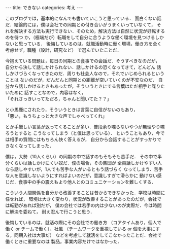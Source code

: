 #+BEGIN_EXPORT html
---
title: できない
categories: 考え
---
#+END_EXPORT
このブログでは，基本的になんでも書いていこうと思っている．
面白くない話だ．結論的には，僕は会社での同期との付き合いがうまくいっていなくて，
それを解決する方法も実行できない．そのため，解決方法は自然に状況が好転するのを待つ
か，（極端だが）転職をして自分に合うような働く環境を見つけるしかないと思っている．
後悔しているのは，就職活動時に働く環境，働き方を全く考慮せず，職種（設計，研究など）
で選んでいたことだ．

今抱えている問題は，毎日の同期との食事での会話だ．そうすべきなのだが，
自分から決して話しかけられない．話しかけるの恐くなってきて，どんどん
話しかけづらくなってきたのだ．周りも社会人なので，それでいじめられるということは
ないのだが，だんだんと同期との距離が空いていくのが不安なのだ．
自分から話しかけるときもあったが，そういうときにでる言葉はただ相手と喋りたいために
話すことなので，内容はなく，\\
「それさっきいってただろ，ちゃんと聞いてた？？」

と小馬鹿にされたり，そういうときは言葉に自信がないのもあり，\\
「悪い，もうちょっと大きな声でしゃべってくれ」

とか手厳しい言葉が返ってくることが多い．普段余り喋らないやつが無理やり喋ろうとすると
こうなってしまう（と僕は思っている）．
ということもあり，今では相手の質問にはもちろん快く答えるが，
自分から会話することがすっかりできなくなってしまった．

僕は，大勢（10人くらい）の同期の中で話すのもそもそも苦手だ．
その中で半分くらいは話しかけにくい奴だ．僕の場合，その集団が
全員話しかけやすい人なら話しやすいが，1人でも苦手な人がいるともう話づらく
なってしまう．苦手な人を意識しないようにすればよいのだが，意識しすぎて滑らかに
動けない感じだ．食事中の手の震えもより他人とのコミュニケーションを難しくする．

こういう人間関係を自分から改善することは昔からできなかった．学校は時間に任せれば，
環境は大きく変わり，状況が改善することがあったのだが，会社では転勤があれば別だが，
僕の会社では若手の内は少ないのが実際だ．今は時間に解決を委ねて，
耐え忍んで行こうと思う．

後悔しているのは，就活の際にその会社での働き方
（コアタイムあり，個人で働く or チームで働く），社風
（チームワークを重視している or 個を大事にする，同期入社は大事だ）
などを考慮して就活をしてこなかったことだ．会社で働くときに重要なのは
製品，事業内容だけではなかった．
